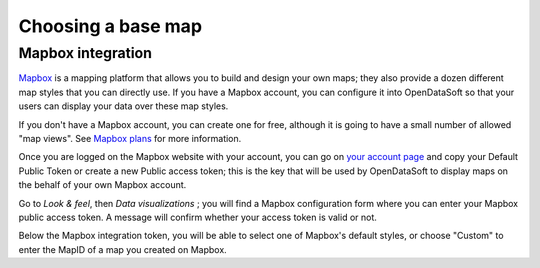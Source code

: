 Choosing a base map
===================

Mapbox integration
------------------

`Mapbox <https://www.mapbox.com/>`_ is a mapping platform that allows you to build and design your own maps; they also
provide a dozen different map styles that you can directly use. If you have a Mapbox account, you can configure it into
OpenDataSoft so that your users can display your data over these map styles.

.. image:: images/basemaps__mapbox-newyork.png
   :alt: Data over Mapbox

If you don't have a Mapbox account, you can create one for free, although it is going to have a small number of allowed
"map views". See `Mapbox plans <https://www.mapbox.com/plans/>`_ for more information.

Once you are logged on the Mapbox website with your account, you can go on
`your account page <https://www.mapbox.com/account/apps/>`_ and copy your Default Public Token or create a new Public
access token; this is the key that will be used by OpenDataSoft to display maps on the behalf of your own Mapbox
account.

Go to *Look & feel*, then *Data visualizations* ; you will find a Mapbox configuration form where you can
enter your Mapbox public access token. A message will confirm whether your access token is valid or not.

.. ifconfig:: language == 'en'

    .. image:: images/basemaps__mapbox-integration--en.png
       :alt: Mapbox integration configuration

.. ifconfig:: language == 'fr'

    .. image:: images/basemaps__mapbox-integration--fr.png
       :alt: Configuration de l'intégration Mapbox

Below the Mapbox integration token, you will be able to select one of Mapbox's
default styles, or choose "Custom" to enter the MapID of a map you created on Mapbox.

.. ifconfig:: language == 'en'

    .. image:: images/basemaps__mapbox-custom-tiles--en.png
       :alt: Custom tiles configuration

.. ifconfig:: language == 'fr'

    .. image:: images/basemaps__mapbox-custom-tiles--fr.png
       :alt: Configuration des tuiles personnalisées
